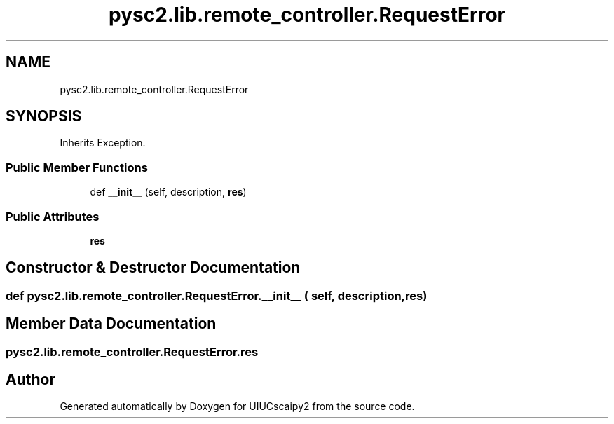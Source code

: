 .TH "pysc2.lib.remote_controller.RequestError" 3 "Fri Sep 28 2018" "UIUCscaipy2" \" -*- nroff -*-
.ad l
.nh
.SH NAME
pysc2.lib.remote_controller.RequestError
.SH SYNOPSIS
.br
.PP
.PP
Inherits Exception\&.
.SS "Public Member Functions"

.in +1c
.ti -1c
.RI "def \fB__init__\fP (self, description, \fBres\fP)"
.br
.in -1c
.SS "Public Attributes"

.in +1c
.ti -1c
.RI "\fBres\fP"
.br
.in -1c
.SH "Constructor & Destructor Documentation"
.PP 
.SS "def pysc2\&.lib\&.remote_controller\&.RequestError\&.__init__ ( self,  description,  res)"

.SH "Member Data Documentation"
.PP 
.SS "pysc2\&.lib\&.remote_controller\&.RequestError\&.res"


.SH "Author"
.PP 
Generated automatically by Doxygen for UIUCscaipy2 from the source code\&.
